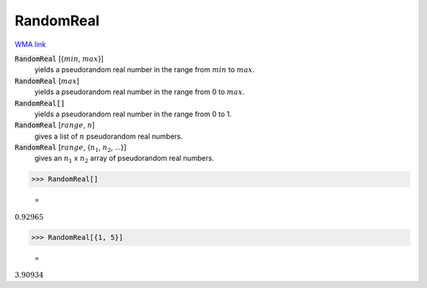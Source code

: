 RandomReal
==========

`WMA link <https://reference.wolfram.com/language/ref/RandomReal.html>`_


:code:`RandomReal` [{:math:`min`, :math:`max`}]
    yields a pseudorandom real number in the range from :math:`min` to :math:`max`.

:code:`RandomReal` [:math:`max`]
    yields a pseudorandom real number in the range from 0 to :math:`max`.

:code:`RandomReal[]`
    yields a pseudorandom real number in the range from 0 to 1.

:code:`RandomReal` [:math:`range`, :math:`n`]
    gives a list of :math:`n` pseudorandom real numbers.

:code:`RandomReal` [:math:`range`, {:math:`n_1`, :math:`n_2`, ...}]
    gives an :math:`n_1` x :math:`n_2` array of pseudorandom real numbers.





>>> RandomReal[]

    =
:math:`0.92965`


>>> RandomReal[{1, 5}]

    =
:math:`3.90934`



